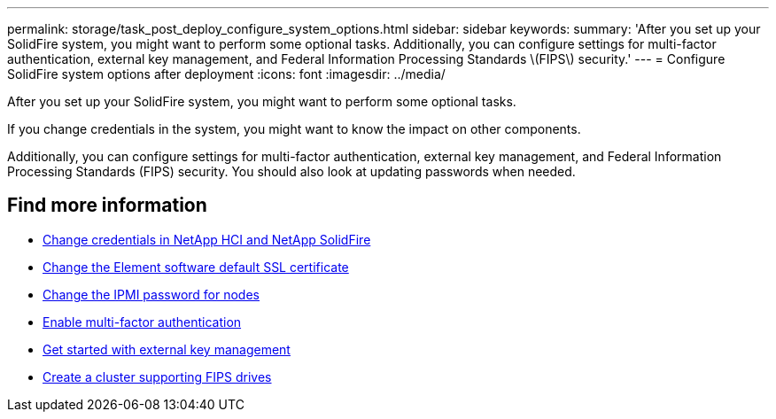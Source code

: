 ---
permalink: storage/task_post_deploy_configure_system_options.html
sidebar: sidebar
keywords:
summary: 'After you set up your SolidFire system, you might want to perform some optional tasks. Additionally, you can configure settings for multi-factor authentication, external key management, and Federal Information Processing Standards \(FIPS\) security.'
---
= Configure SolidFire system options after deployment
:icons: font
:imagesdir: ../media/

[.lead]
After you set up your SolidFire system, you might want to perform some optional tasks.

If you change credentials in the system, you might want to know the impact on other components.

Additionally, you can configure settings for multi-factor authentication, external key management, and Federal Information Processing Standards (FIPS) security.
You should also look at updating passwords when needed.


== Find more information
* link:task_post_deploy_credentials.html[Change credentials in NetApp HCI and NetApp SolidFire]
* link:reference_post_deploy_change_default_ssl_certificate.html[Change the Element software default SSL certificate]
* link:task_post_deploy_credential_change_ipmi_password.html[Change the IPMI password for nodes]
* link:concept_system_manage_mfa_enable_multi_factor_authentication.html[Enable multi-factor authentication]
* link:concept_system_manage_key_get_started_with_external_key_management.html[Get started with external key management]
* link:task_system_manage_fips_create_a_cluster_supporting_fips_drives.html[Create a cluster supporting FIPS drives]
